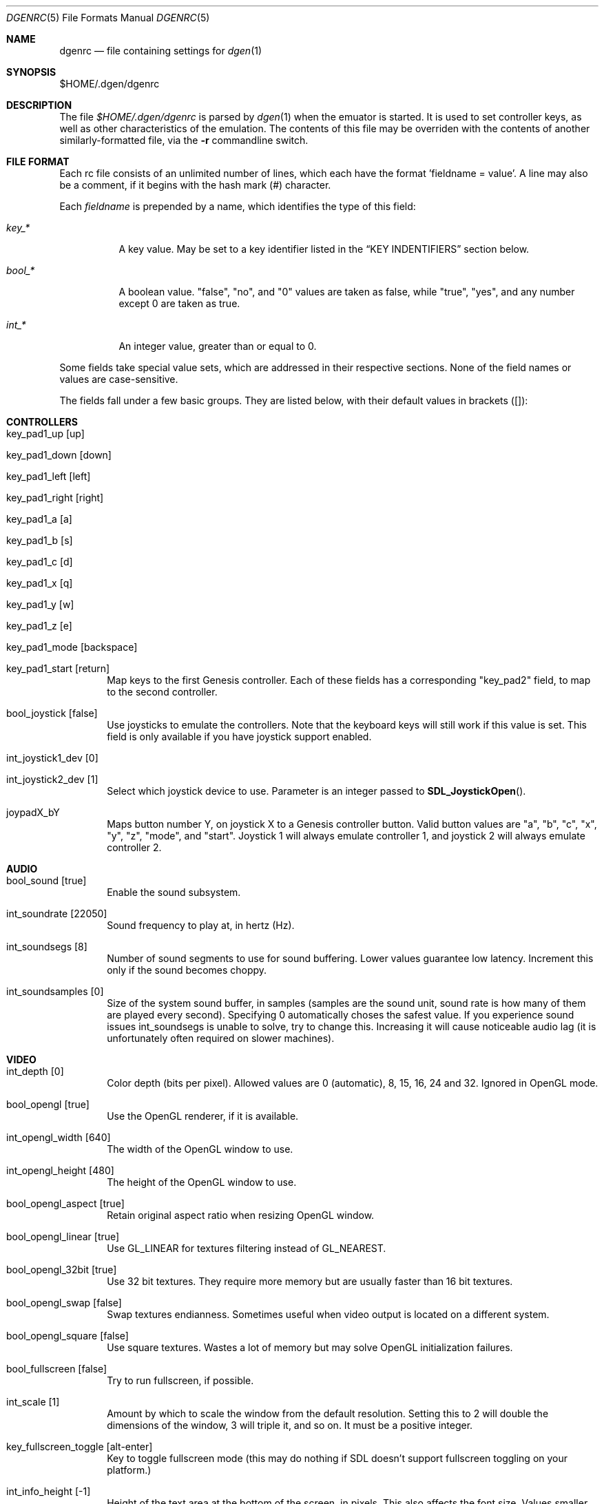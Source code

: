 .Dd Febuary 01, 2012
.Dt DGENRC 5
.Os
.Sh NAME
.Nm dgenrc
.Nd file containing settings for
.Xr dgen 1
.Sh SYNOPSIS
$HOME/.dgen/dgenrc
.Sh DESCRIPTION
The file
.Pa $HOME/.dgen/dgenrc
is parsed by
.Xr dgen 1
when the emuator is started. It is used to set controller keys, as well as other
characteristics of the emulation. The contents of this file may be overriden
with the contents of another similarly-formatted file, via the
.Fl r
commandline switch.
.Sh FILE FORMAT
Each rc file consists of an unlimited number of lines, which each have the
format 'fieldname = value'. A line may also be a comment, if it begins with the
hash mark (#) character.
.Pp
Each
.Ar fieldname
is prepended by a name, which identifies the type of this field:
.Bl -tag -width bool_*
.It Ar key_*
A key value. May be set to a key identifier listed in the
.Sx KEY INDENTIFIERS
section below.
.It Ar bool_*
A boolean value. "false", "no", and "0" values are taken as false, while
"true", "yes", and any number except 0 are taken as true.
.It Ar int_*
An integer value, greater than or equal to 0.
.El
.Pp
Some fields take special value sets, which are addressed in their respective
sections. None of the field names or values are case-sensitive.
.Pp
The fields fall under a few basic groups. They are listed below, with their
default values in brackets ([]):
.Sh CONTROLLERS
.Bl -tag -width xxxx
.It key_pad1_up [up]
.It key_pad1_down [down]
.It key_pad1_left [left]
.It key_pad1_right [right]
.It key_pad1_a [a]
.It key_pad1_b [s]
.It key_pad1_c [d]
.It key_pad1_x [q]
.It key_pad1_y [w]
.It key_pad1_z [e]
.It key_pad1_mode [backspace]
.It key_pad1_start [return]
Map keys to the first Genesis controller. Each of these fields has a
corresponding "key_pad2" field, to map to the second controller.
.It bool_joystick [false]
Use joysticks to emulate the controllers. Note that the keyboard keys will
still work if this value is set. This field is only available if you have
joystick support enabled.
.It int_joystick1_dev [0]
.It int_joystick2_dev [1]
Select which joystick device to use. Parameter is an integer passed to
.Fn SDL_JoystickOpen .
.It joypadX_bY
Maps button number Y, on joystick X to a Genesis controller button. Valid
button values are "a", "b", "c", "x", "y", "z", "mode", and "start". Joystick
1 will always emulate controller 1, and joystick 2 will always emulate
controller 2.
.El
.Sh AUDIO
.Bl -tag -width xxxx
.It bool_sound [true]
Enable the sound subsystem.
.It int_soundrate [22050]
Sound frequency to play at, in hertz (Hz).
.It int_soundsegs [8]
Number of sound segments to use for sound buffering. Lower values guarantee
low latency. Increment this only if the sound becomes choppy.
.It int_soundsamples [0]
Size of the system sound buffer, in samples (samples are the sound unit, sound
rate is how many of them are played every second). Specifying 0 automatically
choses the safest value. If you experience sound issues int_soundsegs is
unable to solve, try to change this. Increasing it will cause noticeable audio
lag (it is unfortunately often required on slower machines).
.El
.Sh VIDEO
.Bl -tag -width xxxx
.It int_depth [0]
Color depth (bits per pixel). Allowed values are 0 (automatic), 8, 15, 16, 24
and 32. Ignored in OpenGL mode.
.It bool_opengl [true]
Use the OpenGL renderer, if it is available.
.It int_opengl_width [640]
The width of the OpenGL window to use.
.It int_opengl_height [480]
The height of the OpenGL window to use.
.It bool_opengl_aspect [true]
Retain original aspect ratio when resizing OpenGL window.
.It bool_opengl_linear [true]
Use GL_LINEAR for textures filtering instead of GL_NEAREST.
.It bool_opengl_32bit [true]
Use 32 bit textures. They require more memory but are usually faster than 16
bit textures.
.It bool_opengl_swap [false]
Swap textures endianness. Sometimes useful when video output is located on a
different system.
.It bool_opengl_square [false]
Use square textures. Wastes a lot of memory but may solve OpenGL
initialization failures.
.It bool_fullscreen [false]
Try to run fullscreen, if possible.
.It int_scale [1]
Amount by which to scale the window from the default resolution. Setting this
to 2 will double the dimensions of the window, 3 will triple it, and so on. It
must be a positive integer.
.It key_fullscreen_toggle [alt-enter]
Key to toggle fullscreen mode (this may do nothing if SDL doesn't support
fullscreen toggling on your platform.)
.It int_info_height [-1]
Height of the text area at the bottom of the screen, in pixels. This also
affects the font size. Values smaller than the minimum font size make DGen
redirect text to stdout instead. The default value of -1 makes DGen choose the
proper height.
.El
.Sh SAVE STATES
.Bl -tag -width xxxx
.It key_slot_X [X]
Sets the current save-state slot to number X.
.It key_save [f2]
Saves state to the current slot.
.It key_load [f3]
Loads state from the current slot.
.El
.Sh MISCELLANEOUS KEYS
.Bl -tag -width xxxx
.It key_fix_checksum [f1]
Fixes the checksum value. Some older games will freeze with a red screen if
the ROM has been hacked or modified with Game Genie codes. If it does, pressing
this, and resetting should fix the problem.
.It key_quit [escape]
Exit DGen.
.It key_craptv_toggle [f5]
Toggles Crap-TV image filters. These filters aren't available in 8 bpp mode.
.It key_scaling_toggle [f6]
Toggles scaling algorithms. See scaling_startup below.
.It key_reset [tab]
Restart the Genesis emulation.
.It key_cpu_toggle [f11]
Switch CPU emulators. The x86 assembly CPU emulator StarScream is fast, but
has glitches which affect a few games. Switching to the slower Musashi core
will fix these problems, at a speed penalty.
.It key_z80_toggle [f10]
Switch Z80 emulators. MZ80 is a bit faster than CZ80, particularly in its
assembly version (only available for x86), but CZ80 works with more
games. This key can also disable Z80 emulation.
.It key_stop [z]
Pause emulation, so you can concentrate on real life for a few seconds. :)
.It key_game_genie [f9]
Enter a Game Genie or Hex code. This key also works in stopped mode.
.It key_screenshot [f12]
Take a screenshot. Not available in 8 bpp mode.
.El
.Sh PREFERENCES
.Bl -tag -width xxxx
.It emu_m68k_startup [musa]
Useful when both Musashi and StarScream are compiled-in. This option selects
the default emulator to use ("musa" for Musashi, "star" for StarScream, "none"
for neither). See key_cpu_toggle.
.It emu_z80_startup [cz80]
Useful when both CZ80 and MZ80 are compiled-in. This option selects the
default emulator to use ("cz80", "mz80" or "none", if you want to disable it
altogether). See key_z80_toggle.
.It bool_autoload [false]
Automatically load the saved state from slot 0 when DGen starts.
.It bool_autosave [false]
Automatically save the saved state to slot 0 upon exit. Setting both of these
fields true, you can exit DGen, and automatically start a game where you left
off when you start it again.
.It bool_frameskip [true]
Automatically skip frames, when it is necessary to maintain proper emulation
speed. You may want to disable sound or set int_nice to a nonzero
value when setting this to false.
.It int_nice [0]
If set to a non-zero value, DGen will call
.Xr usleep 3
with the specified parameter
after rendering each frame. This will slow the program down (if it is running
too fast on your computer), and allow the operating system to reclaim some
CPU time.
.It ctv_craptv_startup [off]
CTV filter to use by default. Available filters are "blur", "scanline"
and "interlace".
.It scaling_startup [default]
Scaling algorithm to use when (int_scale > 1). Available algorithms are
"default" and "hqx".
Algorithms other than "default" may not work for all possible depths
and int_scale values. They are also more CPU-intensive but it's
usually worthwhile.
.It bool_show_carthead [false]
Show cartridge header info at startup.
.It bool_raw_screenshots [false]
Generate unfiltered screenshots.
.El
.Sh EXAMPLES
See the file "sample.dgenrc" in the DGen/SDL distribution.
.Sh KEY IDENTIFIERS
A key identifier can have the prefixes "shift-", "ctrl-", "alt-" and "meta-",
or any combination thereof, to require that the specified modifier be pressed
in combination with the key. For example, the identifier "alt-enter" would
correspond to holding down the Alt key while pressing Enter.
.Pp
The numbers "0" through "9" ("kp_0" through "kp_9" for the numeric keypad),
letters "A" through "Z", and function keys "F1" through "F12" map to their key
equivalents.
In addition, the following identifiers map to their similarly-labeled key
counterparts. Identifiers on the same line map to the same key:
.Bd -literal -offset indent
escape
backspace
tab
capslock	caps_lock
lshift		shift_l
rshift		shift_r
lctrl		ctrl_l
lmeta		meta_l
lalt		alt_l
ralt		alt_r
rmeta		meta_r
rctrl		ctrl_r
return		enter
space

scrollock	scroll_lock
numlock		num_lock

insert
home
page_up		pageup
delete
end
page_down	pagedown
left
right
up
down

kp_home
kp_up
kp_pageup	kp_page_up
kp_left
kp_right
kp_end
kp_down
kp_pagedown	kp_page_down
kp_insert
kp_delete	kp_period

kp_enter
kp_divide
kp_minus
kp_multiply
kp_plus

`	~
-	_
=	+
\\	|
[	{
]	}
:	;
\'	"
,	<
\&.	>
/	?
.Ed
.Sh SEE ALSO
.Xr dgen 1
.Sh AUTHORS
This manual page was written by
.An Joe Groff Aq joe@pknet.com .
.An Updated by zamaz Aq zamaz@users.sourceforge.net .
